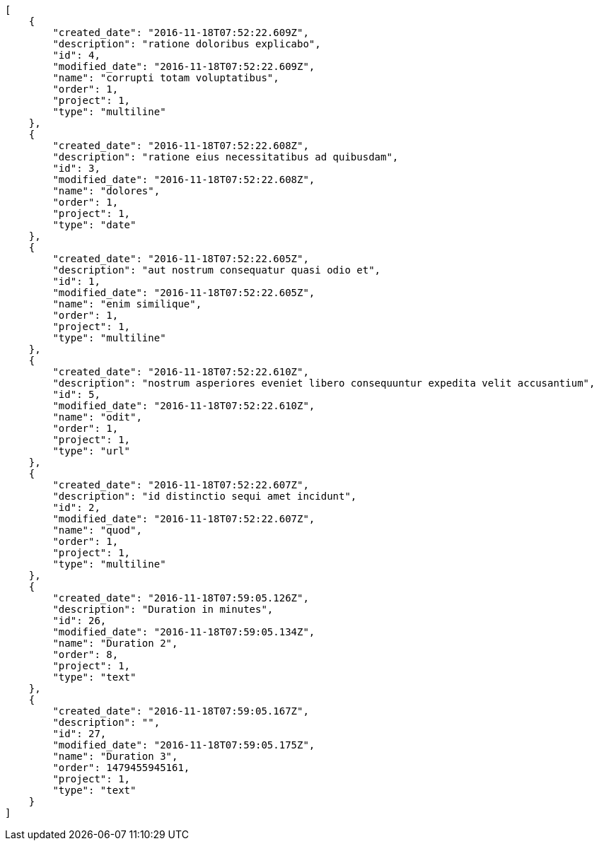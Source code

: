 [source,json]
----
[
    {
        "created_date": "2016-11-18T07:52:22.609Z",
        "description": "ratione doloribus explicabo",
        "id": 4,
        "modified_date": "2016-11-18T07:52:22.609Z",
        "name": "corrupti totam voluptatibus",
        "order": 1,
        "project": 1,
        "type": "multiline"
    },
    {
        "created_date": "2016-11-18T07:52:22.608Z",
        "description": "ratione eius necessitatibus ad quibusdam",
        "id": 3,
        "modified_date": "2016-11-18T07:52:22.608Z",
        "name": "dolores",
        "order": 1,
        "project": 1,
        "type": "date"
    },
    {
        "created_date": "2016-11-18T07:52:22.605Z",
        "description": "aut nostrum consequatur quasi odio et",
        "id": 1,
        "modified_date": "2016-11-18T07:52:22.605Z",
        "name": "enim similique",
        "order": 1,
        "project": 1,
        "type": "multiline"
    },
    {
        "created_date": "2016-11-18T07:52:22.610Z",
        "description": "nostrum asperiores eveniet libero consequuntur expedita velit accusantium",
        "id": 5,
        "modified_date": "2016-11-18T07:52:22.610Z",
        "name": "odit",
        "order": 1,
        "project": 1,
        "type": "url"
    },
    {
        "created_date": "2016-11-18T07:52:22.607Z",
        "description": "id distinctio sequi amet incidunt",
        "id": 2,
        "modified_date": "2016-11-18T07:52:22.607Z",
        "name": "quod",
        "order": 1,
        "project": 1,
        "type": "multiline"
    },
    {
        "created_date": "2016-11-18T07:59:05.126Z",
        "description": "Duration in minutes",
        "id": 26,
        "modified_date": "2016-11-18T07:59:05.134Z",
        "name": "Duration 2",
        "order": 8,
        "project": 1,
        "type": "text"
    },
    {
        "created_date": "2016-11-18T07:59:05.167Z",
        "description": "",
        "id": 27,
        "modified_date": "2016-11-18T07:59:05.175Z",
        "name": "Duration 3",
        "order": 1479455945161,
        "project": 1,
        "type": "text"
    }
]
----
